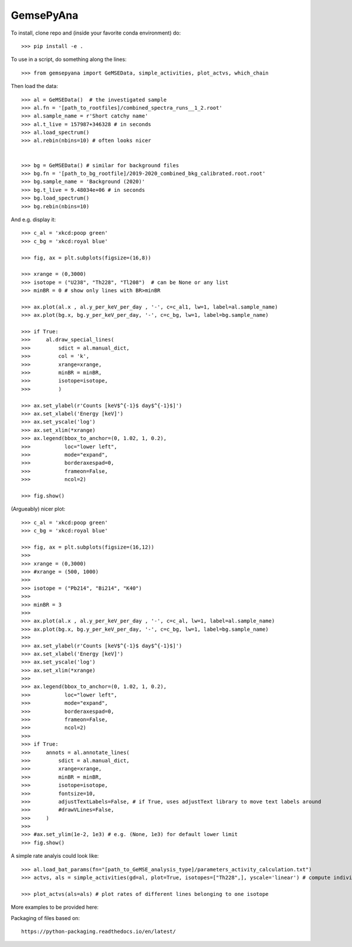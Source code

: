 GemsePyAna
--------

To install, clone repo and (inside your favorite conda environment) do::

    >>> pip install -e .


To use in a script, do something along the lines::


    >>> from gemsepyana import GeMSEData, simple_activities, plot_actvs, which_chain

Then load the data::

    >>> al = GeMSEData()  # the investigated sample
    >>> al.fn = '[path_to_rootfiles]/combined_spectra_runs__1_2.root'
    >>> al.sample_name = r'Short catchy name'
    >>> al.t_live = 157987+346328 # in seconds
    >>> al.load_spectrum()
    >>> al.rebin(nbins=10) # often looks nicer


    >>> bg = GeMSEData() # similar for background files
    >>> bg.fn = '[path_to_bg_rootfile]/2019-2020_combined_bkg_calibrated.root.root'
    >>> bg.sample_name = 'Background (2020)'
    >>> bg.t_live = 9.48034e+06 # in seconds
    >>> bg.load_spectrum()
    >>> bg.rebin(nbins=10)

And e.g. display it::

    >>> c_al = 'xkcd:poop green'
    >>> c_bg = 'xkcd:royal blue'

    >>> fig, ax = plt.subplots(figsize=(16,8))

    >>> xrange = (0,3000)
    >>> isotope = ("U238", "Th228", "Tl208")  # can be None or any list
    >>> minBR = 0 # show only lines with BR>minBR

    >>> ax.plot(al.x , al.y_per_keV_per_day , '-', c=c_al1, lw=1, label=al.sample_name)
    >>> ax.plot(bg.x, bg.y_per_keV_per_day, '-', c=c_bg, lw=1, label=bg.sample_name)

    >>> if True:
    >>>     al.draw_special_lines(
    >>>         sdict = al.manual_dict,
    >>>         col = 'k',
    >>>         xrange=xrange,
    >>>         minBR = minBR,
    >>>         isotope=isotope,
    >>>         )

    >>> ax.set_ylabel(r'Counts [keV$^{-1}$ day$^{-1}$]')
    >>> ax.set_xlabel('Energy [keV]')
    >>> ax.set_yscale('log')
    >>> ax.set_xlim(*xrange)
    >>> ax.legend(bbox_to_anchor=(0, 1.02, 1, 0.2),
    >>>           loc="lower left",
    >>>           mode="expand",
    >>>           borderaxespad=0,
    >>>           frameon=False,
    >>>           ncol=2)

    >>> fig.show()

(Argueably) nicer plot::

    >>> c_al = 'xkcd:poop green'
    >>> c_bg = 'xkcd:royal blue'

    >>> fig, ax = plt.subplots(figsize=(16,12))
    >>> 
    >>> xrange = (0,3000)
    >>> #xrange = (500, 1000)
    >>> 
    >>> isotope = ("Pb214", "Bi214", "K40")
    >>> 
    >>> minBR = 3
    >>> 
    >>> ax.plot(al.x , al.y_per_keV_per_day , '-', c=c_al, lw=1, label=al.sample_name)
    >>> ax.plot(bg.x, bg.y_per_keV_per_day, '-', c=c_bg, lw=1, label=bg.sample_name)
    >>> 
    >>> ax.set_ylabel(r'Counts [keV$^{-1}$ day$^{-1}$]')
    >>> ax.set_xlabel('Energy [keV]')
    >>> ax.set_yscale('log')
    >>> ax.set_xlim(*xrange)
    >>> 
    >>> ax.legend(bbox_to_anchor=(0, 1.02, 1, 0.2),
    >>>           loc="lower left",
    >>>           mode="expand",
    >>>           borderaxespad=0,
    >>>           frameon=False,
    >>>           ncol=2)
    >>> 
    >>> if True:
    >>>     annots = al.annotate_lines(
    >>>         sdict = al.manual_dict, 
    >>>         xrange=xrange,
    >>>         minBR = minBR,
    >>>         isotope=isotope,
    >>>         fontsize=10,
    >>>         adjustTextLabels=False, # if True, uses adjustText library to move text labels around
    >>>         #drawVLines=False,
    >>>     )
    >>> 
    >>> #ax.set_ylim(1e-2, 1e3) # e.g. (None, 1e3) for default lower limit
    >>> fig.show()

A simple rate analyis could look like::

   >>> al.load_bat_params(fn="[path_to_GeMSE_analysis_type]/parameters_activity_calculation.txt")
   >>> actvs, als = simple_activities(gd=al, plot=True, isotopes=["Th228",], yscale='linear') # compute individual rates per line

   >>> plot_actvs(als=als) # plot rates of different lines belonging to one isotope


More examples to be provided here::


Packaging of files based on::

    https://python-packaging.readthedocs.io/en/latest/
